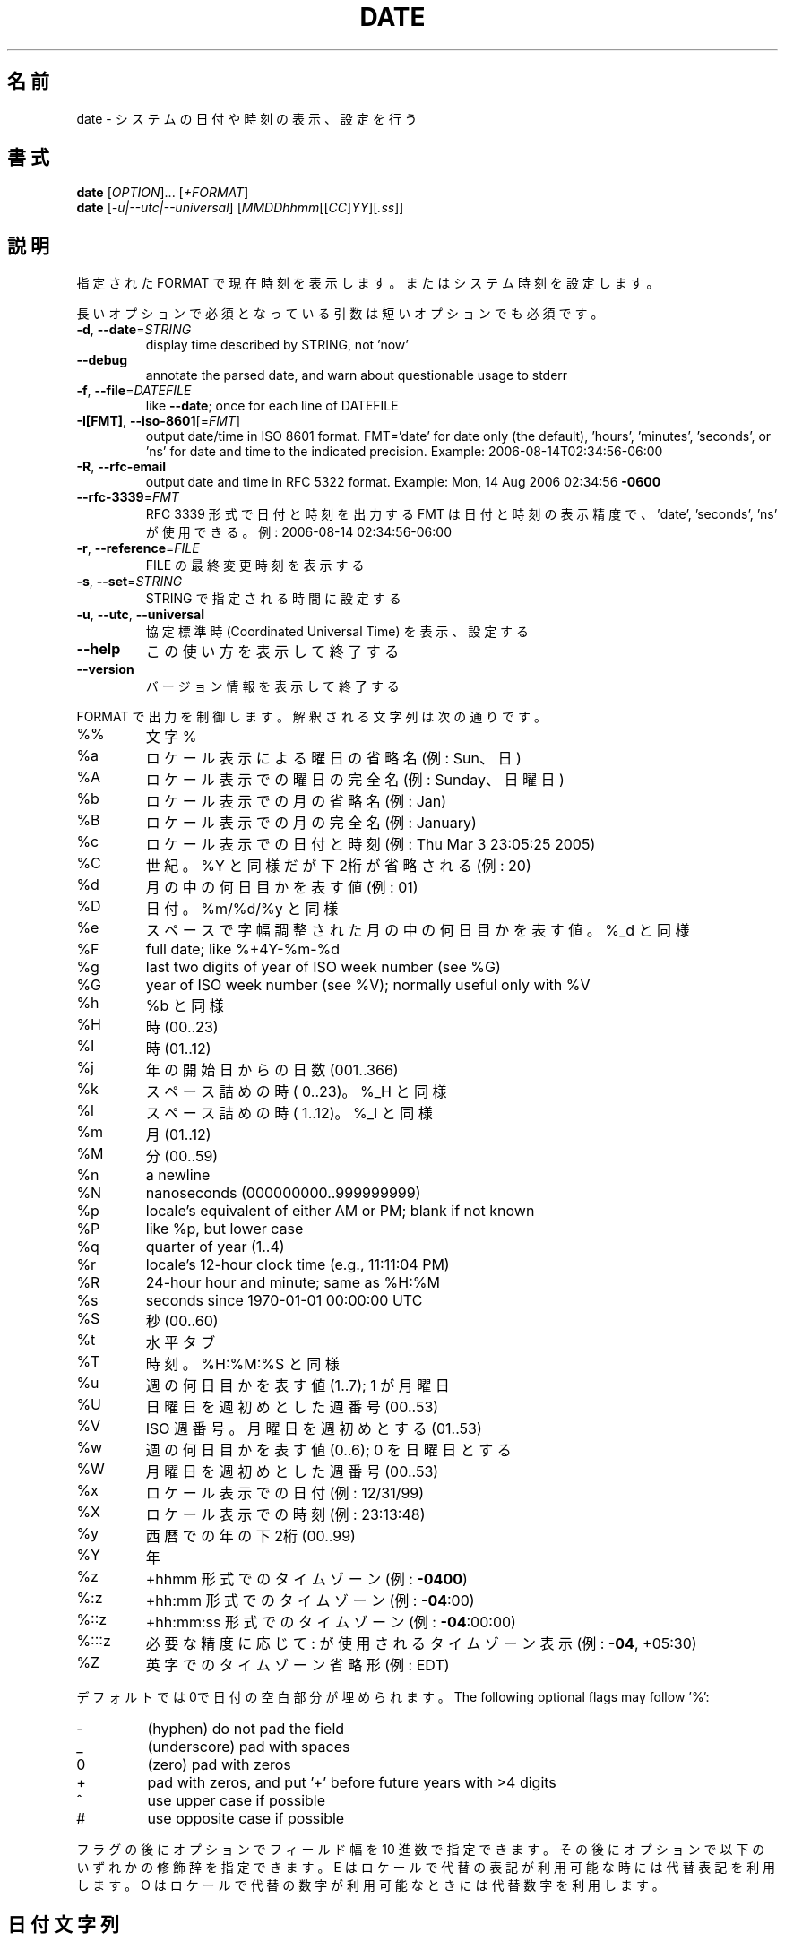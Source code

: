 .\" DO NOT MODIFY THIS FILE!  It was generated by help2man 1.47.13.
.TH DATE "1" "2021年4月" "GNU coreutils" "ユーザーコマンド"
.SH 名前
date \- システムの日付や時刻の表示、設定を行う
.SH 書式
.B date
[\fI\,OPTION\/\fR]... [\fI\,+FORMAT\/\fR]
.br
.B date
[\fI\,-u|--utc|--universal\/\fR] [\fI\,MMDDhhmm\/\fR[[\fI\,CC\/\fR]\fI\,YY\/\fR][\fI\,.ss\/\fR]]
.SH 説明
.\" Add any additional description here
.PP
指定された FORMAT で現在時刻を表示します。またはシステム時刻を設定します。
.PP
長いオプションで必須となっている引数は短いオプションでも必須です。
.TP
\fB\-d\fR, \fB\-\-date\fR=\fI\,STRING\/\fR
display time described by STRING, not 'now'
.TP
\fB\-\-debug\fR
annotate the parsed date,
and warn about questionable usage to stderr
.TP
\fB\-f\fR, \fB\-\-file\fR=\fI\,DATEFILE\/\fR
like \fB\-\-date\fR; once for each line of DATEFILE
.TP
\fB\-I[FMT]\fR, \fB\-\-iso\-8601\fR[=\fI\,FMT\/\fR]
output date/time in ISO 8601 format.
FMT='date' for date only (the default),
\&'hours', 'minutes', 'seconds', or 'ns'
for date and time to the indicated precision.
Example: 2006\-08\-14T02:34:56\-06:00
.TP
\fB\-R\fR, \fB\-\-rfc\-email\fR
output date and time in RFC 5322 format.
Example: Mon, 14 Aug 2006 02:34:56 \fB\-0600\fR
.TP
\fB\-\-rfc\-3339\fR=\fI\,FMT\/\fR
RFC 3339 形式で日付と時刻を出力する
FMT は日付と時刻の表示精度で、
\&'date', 'seconds', 'ns' が使用できる。
例: 2006\-08\-14 02:34:56\-06:00
.TP
\fB\-r\fR, \fB\-\-reference\fR=\fI\,FILE\/\fR
FILE の最終変更時刻を表示する
.TP
\fB\-s\fR, \fB\-\-set\fR=\fI\,STRING\/\fR
STRING で指定される時間に設定する
.TP
\fB\-u\fR, \fB\-\-utc\fR, \fB\-\-universal\fR
協定標準時 (Coordinated Universal Time) を表示、設定する
.TP
\fB\-\-help\fR
この使い方を表示して終了する
.TP
\fB\-\-version\fR
バージョン情報を表示して終了する
.PP
FORMAT で出力を制御します。解釈される文字列は次の通りです。
.TP
%%
文字 %
.TP
%a
ロケール表示による曜日の省略名 (例: Sun、日)
.TP
%A
ロケール表示での曜日の完全名 (例: Sunday、日曜日)
.TP
%b
ロケール表示での月の省略名 (例: Jan)
.TP
%B
ロケール表示での月の完全名 (例: January)
.TP
%c
ロケール表示での日付と時刻 (例: Thu Mar  3 23:05:25 2005)
.TP
%C
世紀。%Y と同様だが下2桁が省略される (例: 20)
.TP
%d
月の中の何日目かを表す値 (例: 01)
.TP
%D
日付。 %m/%d/%y と同様
.TP
%e
スペースで字幅調整された月の中の何日目かを表す値。%_d と同様
.TP
%F
full date; like %+4Y\-%m\-%d
.TP
%g
last two digits of year of ISO week number (see %G)
.TP
%G
year of ISO week number (see %V); normally useful only with %V
.TP
%h
%b と同様
.TP
%H
時 (00..23)
.TP
%I
時 (01..12)
.TP
%j
年の開始日からの日数 (001..366)
.TP
%k
スペース詰めの時 ( 0..23)。 %_H と同様
.TP
%l
スペース詰めの時 ( 1..12)。 %_I と同様
.TP
%m
月 (01..12)
.TP
%M
分 (00..59)
.TP
%n
a newline
.TP
%N
nanoseconds (000000000..999999999)
.TP
%p
locale's equivalent of either AM or PM; blank if not known
.TP
%P
like %p, but lower case
.TP
%q
quarter of year (1..4)
.TP
%r
locale's 12\-hour clock time (e.g., 11:11:04 PM)
.TP
%R
24\-hour hour and minute; same as %H:%M
.TP
%s
seconds since 1970\-01\-01 00:00:00 UTC
.TP
%S
秒 (00..60)
.TP
%t
水平タブ
.TP
%T
時刻。%H:%M:%S と同様
.TP
%u
週の何日目かを表す値 (1..7); 1 が月曜日
.TP
%U
日曜日を週初めとした週番号 (00..53)
.TP
%V
ISO 週番号。月曜日を週初めとする (01..53)
.TP
%w
週の何日目かを表す値 (0..6); 0 を日曜日とする
.TP
%W
月曜日を週初めとした週番号 (00..53)
.TP
%x
ロケール表示での日付 (例: 12/31/99)
.TP
%X
ロケール表示での時刻 (例: 23:13:48)
.TP
%y
西暦での年の下2桁 (00..99)
.TP
%Y
年
.TP
%z
+hhmm 形式でのタイムゾーン (例: \fB\-0400\fR)
.TP
%:z
+hh:mm 形式でのタイムゾーン (例: \fB\-04\fR:00)
.TP
%::z
+hh:mm:ss 形式でのタイムゾーン (例: \fB\-04\fR:00:00)
.TP
%:::z
必要な精度に応じて : が使用されるタイムゾーン表示 (例: \fB\-04\fR, +05:30)
.TP
%Z
英字でのタイムゾーン省略形 (例: EDT)
.PP
デフォルトでは0で日付の空白部分が埋められます。
The following optional flags may follow '%':
.TP
\-
(hyphen) do not pad the field
.TP
_
(underscore) pad with spaces
.TP
0
(zero) pad with zeros
.TP
+
pad with zeros, and put '+' before future years with >4 digits
.TP
^
use upper case if possible
.TP
#
use opposite case if possible
.PP
フラグの後にオプションでフィールド幅を10 進数で指定できます。その後にオプションで
以下のいずれかの修飾辞を指定できます。
E はロケールで代替の表記が利用可能な時には代替表記を利用します。
O はロケールで代替の数字が利用可能なときには代替数字を利用します。
.SH 日付文字列
.\" NOTE: keep this paragraph in sync with the one in touch.x
\-\-date=STRING は、ほぼフリーフォーマットで人間が読みやすい日付文字列です。
"Sun, 29 Feb 2004 16:21:42 \-0800" や "2004\-02\-29 16:21:42" などが使用でき、
"next Thursday" といった指定もできます。
日付文字列には、カレンダーの日付、1 日の時刻、タイムゾーン、
週の曜日、相対的な時刻、相対的な日付、数字を表す要素を含めることができます。
空の文字列は、その日の最初を示しします。
日付文字列の書式は、ここで説明できるほど簡単ではないが、
info 文書には完全な説明が載っています。
.SH 例
紀元 (Epoch; 1970\-01\-01 UTC) からの秒数を日時に変換する場合
.IP
\f(CW$ date --date='@2147483647'\fR
.PP
米国西海岸のタイムゾーンで日時を表示する場合 (TZ を探すには tzselect(1) を使用します)
.IP
\f(CW$ TZ='America/Los_Angeles' date\fR
.PP
ローカル時間の次の金曜日午前9時を米国西海岸のタイムゾーンで表示する場合
.IP
\f(CW$ date --date='TZ="America/Los_Angeles" 09:00 next Fri'\fR
.PP
GNU coreutils のオンラインヘルプ: <https://www.gnu.org/software/coreutils/>
翻訳に関するバグは <https://translationproject.org/team/ja.html> に連絡してください。
詳細な文書 <https://www.gnu.org/software/coreutils/date>
(ローカルでは info '(coreutils) date invocation' で参照可能)。
.SH 作者
作者 David MacKenzie。
.SH 著作権
Copyright \(co 2020 Free Software Foundation, Inc.
ライセンス GPLv3+: GNU GPL version 3 or later <https://gnu.org/licenses/gpl.html>.
.br
This is free software: you are free to change and redistribute it.
There is NO WARRANTY, to the extent permitted by law.
.SH 関連項目
.B date
の完全なマニュアルは Texinfo マニュアルとして整備されている。もし、
.B info
および
.B date
のプログラムが正しくインストールされているならば、コマンド
.IP
.B info date
.PP
を使用すると完全なマニュアルを読むことができるはずだ。
